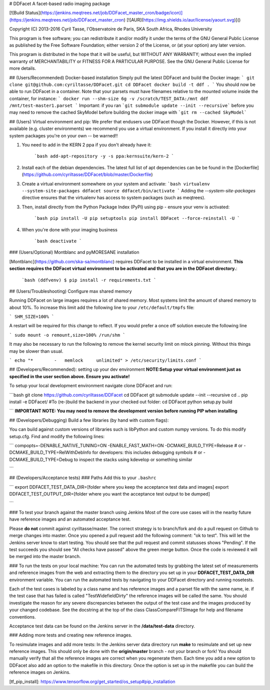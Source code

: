 # DDFacet
A facet-based radio imaging package

[![Build Status](https://jenkins.meqtrees.net/job/DDFacet_master_cron/badge/icon)](https://jenkins.meqtrees.net/job/DDFacet_master_cron)
[![AUR](https://img.shields.io/aur/license/yaourt.svg)]()

Copyright (C) 2013-2016  Cyril Tasse, l'Observatoire de Paris,
SKA South Africa, Rhodes University

This program is free software; you can redistribute it and/or
modify it under the terms of the GNU General Public License
as published by the Free Software Foundation; either version 2
of the License, or (at your option) any later version.

This program is distributed in the hope that it will be useful,
but WITHOUT ANY WARRANTY; without even the implied warranty of
MERCHANTABILITY or FITNESS FOR A PARTICULAR PURPOSE.  See the
GNU General Public License for more details.

## (Users/Recommended) Docker-based installation
Simply pull the latest DDFacet and build the Docker image:
```
git clone git@github.com:cyriltasse/DDFacet.git
cd DDFacet
docker build -t ddf .
```
You should now be able to run DDFacet in a container. Note that your parsets must have filenames relative to the mounted volume inside the container, for instance:
```
docker run --shm-size 6g -v /scratch/TEST_DATA:/mnt ddf /mnt/test-master1.parset
```
Important: if you ran ```git submodule update --init --recursive``` before you may need to remove the cached SkyModel before building the docker image with ```git rm --cached SkyModel```

## (Users) Virtual environment and pip:
We prefer that endusers use DDFacet though the Docker. However, if this is not available (e.g. cluster
environments) we recommend you use a virtual environment. If you install it directly into your system packages you're
on your own -- be warned!!

1. You need to add in the KERN 2 ppa if you don't already have it:

    ```bash
    add-apt-repository -y -s ppa:kernsuite/kern-2
    ```

2. Install each of the debian dependencies. The latest full list of apt dependencies can be be found in the [Dockerfile](https://github.com/cyriltasse/DDFacet/blob/master/Dockerfile)

3. Create a virtual environment somewhere on your system and activate:
   ```bash
   virtualenv --system-site-packages ddfacet
   source ddfacet/bin/activate
   ```
   Adding the `--system-site-packages` directive ensures that the virtualenv has access to system packages (such as meqtrees).

3. Then, install directly from the Python Package Index (PyPI) using pip - ensure your venv is activated:

    ```bash
    pip install -U pip setuptools
    pip install DDFacet --force-reinstall -U
    ```

4. When you're done with your imaging business

    ```bash
    deactivate
    ```

### (Users/Optional) Montblanc and pyMORESANE installation

[Montblanc](https://github.com/ska-sa/montblanc) requires DDFacet to be installed in a virtual environment. **This section requires the DDFacet virtual environment to be activated and that you are in the DDFacet directory.**:

    ```bash
    (ddfvenv) $ pip install -r requirements.txt
    ```

## (Users/Troubleshooting) Configure max shared memory

Running DDFacet on large images requires a lot of shared memory. Most systems limit the amount of shared memory to about 10%. To increase this limit add the following line to your ``/etc/default/tmpfs`` file:

```
SHM_SIZE=100%
```

A restart will be required for this change to reflect. If you would prefer a once off solution execute the following line

```
sudo mount -o remount,size=100% /run/shm
```

It may also be necessary to run the following to remove the kernel security limit on mlock pinning. Without this things may
be slower than usual.

```
echo "*        -   memlock     unlimited" > /etc/security/limits.conf
```

## (Developers/Recommended): setting up your dev environment
**NOTE:Setup your virtual environment just as specified in the user section above. Ensure you activate!**

To setup your local development environment navigate clone DDFacet and run:

```bash
git clone https://github.com/cyriltasse/DDFacet
cd DDFacet
git submodule update --init --recursive
cd ..
pip install -e DDFacet/
#To (re-)build the backend in your checked out folder:
cd DDFacet
python setup.py build

```
**IMPORTANT NOTE: You may need to remove the development version before running PIP when installing**

## (Developers/Debugging) Build a few libraries (by hand with custom flags):

You can build against custom versions of libraries such is libPython and custom numpy versions.
To do this modify setup.cfg. Find and modify the following lines:

```
compopts=-DENABLE_NATIVE_TUNING=ON -ENABLE_FAST_MATH=ON -DCMAKE_BUILD_TYPE=Release
# or -DCMAKE_BUILD_TYPE=RelWithDebInfo for developers: this includes debugging symbols
# or -DCMAKE_BUILD_TYPE=Debug to inspect the stacks using kdevelop or something similar

```

## (Developers/Acceptance tests)
### Paths
Add this to your ``.bashrc``

```
export DDFACET_TEST_DATA_DIR=[folder where you keep the acceptance test data and images]
export DDFACET_TEST_OUTPUT_DIR=[folder where you want the acceptance test output to be dumped]

```

### To test your branch against the master branch using Jenkins
Most of the core use cases will in the nearby future have reference images and an automated acceptance test.

Please **do not** commit against cyriltasse/master. The correct strategy is to branch/fork and do a pull request on Github
to merge changes into master. Once you opened a pull request add the following comment: "ok to test". This will let the Jenkins server know to start testing. You should see that the pull request and commit statusses shows "Pending". If the test succeeds you should see "All checks have passed" above the green merge button. Once the code is reviewed it will be merged into the master branch.

### To run the tests on your local machine:
You can run the automated tests by grabbing the latest set of measurements and reference images from the web and
extracting them to the directory you set up in your **DDFACET_TEST_DATA_DIR** environment variable. You can run
the automated tests by navigating to your DDFacet directory and running nosetests.

Each of the test cases is labeled by a class name and has reference images and a parset file with the same
name, ie. if the test case that has failed is called "TestWidefieldDirty" the reference images will be called the same. You should investigate the reason for any severe discrepancies between the output of the test case and the images produced by your changed codebase. See the docstring at the top of the class ClassCompareFITSImage for help and
filename conventions.

Acceptance test data can be found on the Jenkins server in the **/data/test-data** directory.

### Adding more tests and creating new reference images.

To resimulate images and add more tests:
In the Jenkins server data directory run **make** to resimulate and set up new reference images. This should only be done with the **origin/master** branch - not your branch or fork! You should manually verify that all the reference images are correct when you regenerate them. Each time you add a new option to DDFacet also add an option to the makefile in this directory. Once the option is set up in the makefile you can build the reference images on Jenkins.

[tf_pip_install]: https://www.tensorflow.org/get_started/os_setup#pip_installation


